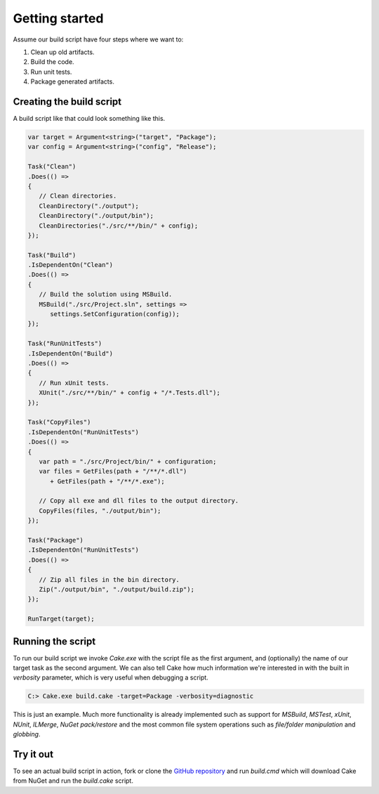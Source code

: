 Getting started
===============

Assume our build script have four steps where we want to:

1. Clean up old artifacts.
2. Build the code.
3. Run unit tests.
4. Package generated artifacts.

Creating the build script
-------------------------

A build script like that could look something like this.

.. code-block:: csharp

   var target = Argument<string>("target", "Package");
   var config = Argument<string>("config", "Release");

   Task("Clean")
   .Does(() =>
   {
      // Clean directories.
      CleanDirectory("./output");
      CleanDirectory("./output/bin");
      CleanDirectories("./src/**/bin/" + config);
   });

   Task("Build")
   .IsDependentOn("Clean")
   .Does(() =>
   {
      // Build the solution using MSBuild.
      MSBuild("./src/Project.sln", settings => 
         settings.SetConfiguration(config));     
   });

   Task("RunUnitTests")
   .IsDependentOn("Build")
   .Does(() =>
   {
      // Run xUnit tests.
      XUnit("./src/**/bin/" + config + "/*.Tests.dll");
   });

   Task("CopyFiles")
   .IsDependentOn("RunUnitTests")
   .Does(() =>
   {
      var path = "./src/Project/bin/" + configuration;    
      var files = GetFiles(path + "/**/*.dll") 
         + GetFiles(path + "/**/*.exe");

      // Copy all exe and dll files to the output directory.
      CopyFiles(files, "./output/bin");
   });    

   Task("Package")
   .IsDependentOn("RunUnitTests")
   .Does(() =>
   {
      // Zip all files in the bin directory.
      Zip("./output/bin", "./output/build.zip");
   });

   RunTarget(target);

Running the script
------------------

To run our build script we invoke `Cake.exe` with the script file as the first argument, and (optionally) the name of our target task as the second argument. We can also tell Cake how much information we're interested in with the built in `verbosity` parameter, which is very useful when debugging a script.

.. code-block:: bat

   C:> Cake.exe build.cake -target=Package -verbosity=diagnostic

This is just an example. Much more functionality is already implemented such as support for `MSBuild`, `MSTest`, `xUnit`, `NUnit`, `ILMerge`, `NuGet pack/restore` and the most common file system operations such as `file/folder manipulation` and `globbing`.

Try it out
----------

To see an actual build script in action, fork or clone the `GitHub repository <https://github.com/cake-build/cake>`_ and run `build.cmd` which will download Cake from NuGet and run the `build.cake` script.
